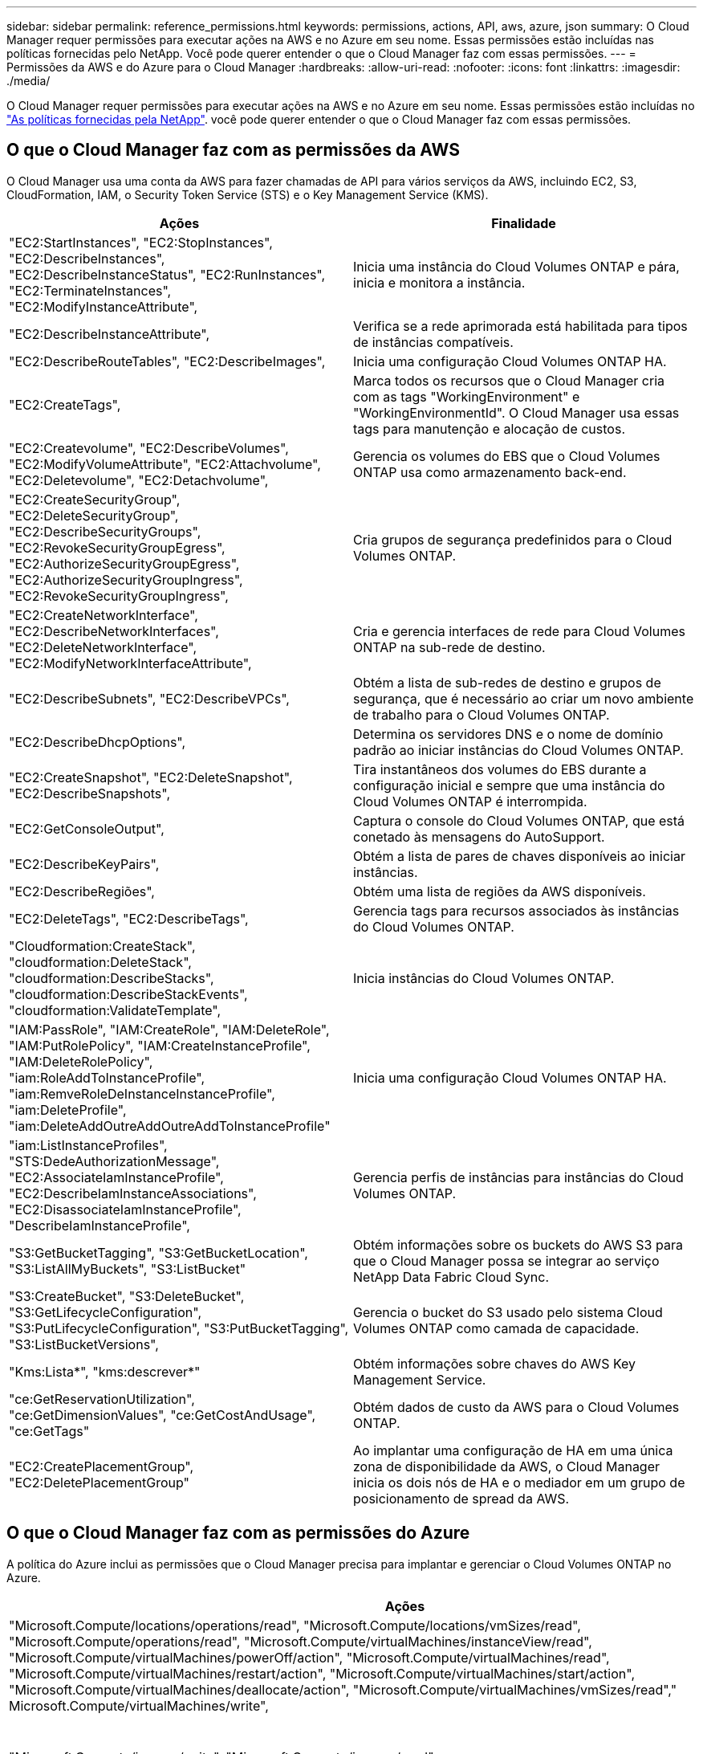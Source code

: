 ---
sidebar: sidebar 
permalink: reference_permissions.html 
keywords: permissions, actions, API, aws, azure, json 
summary: O Cloud Manager requer permissões para executar ações na AWS e no Azure em seu nome. Essas permissões estão incluídas nas políticas fornecidas pelo NetApp. Você pode querer entender o que o Cloud Manager faz com essas permissões. 
---
= Permissões da AWS e do Azure para o Cloud Manager
:hardbreaks:
:allow-uri-read: 
:nofooter: 
:icons: font
:linkattrs: 
:imagesdir: ./media/


[role="lead"]
O Cloud Manager requer permissões para executar ações na AWS e no Azure em seu nome. Essas permissões estão incluídas no https://mysupport.netapp.com/info/web/ECMP11022837.html["As políticas fornecidas pela NetApp"^]. você pode querer entender o que o Cloud Manager faz com essas permissões.



== O que o Cloud Manager faz com as permissões da AWS

O Cloud Manager usa uma conta da AWS para fazer chamadas de API para vários serviços da AWS, incluindo EC2, S3, CloudFormation, IAM, o Security Token Service (STS) e o Key Management Service (KMS).

[cols="50,50"]
|===
| Ações | Finalidade 


| "EC2:StartInstances", "EC2:StopInstances", "EC2:DescribeInstances", "EC2:DescribeInstanceStatus", "EC2:RunInstances", "EC2:TerminateInstances", "EC2:ModifyInstanceAttribute", | Inicia uma instância do Cloud Volumes ONTAP e pára, inicia e monitora a instância. 


| "EC2:DescribeInstanceAttribute", | Verifica se a rede aprimorada está habilitada para tipos de instâncias compatíveis. 


| "EC2:DescribeRouteTables", "EC2:DescribeImages", | Inicia uma configuração Cloud Volumes ONTAP HA. 


| "EC2:CreateTags", | Marca todos os recursos que o Cloud Manager cria com as tags "WorkingEnvironment" e "WorkingEnvironmentId". O Cloud Manager usa essas tags para manutenção e alocação de custos. 


| "EC2:Createvolume", "EC2:DescribeVolumes", "EC2:ModifyVolumeAttribute", "EC2:Attachvolume", "EC2:Deletevolume", "EC2:Detachvolume", | Gerencia os volumes do EBS que o Cloud Volumes ONTAP usa como armazenamento back-end. 


| "EC2:CreateSecurityGroup", "EC2:DeleteSecurityGroup", "EC2:DescribeSecurityGroups", "EC2:RevokeSecurityGroupEgress", "EC2:AuthorizeSecurityGroupEgress", "EC2:AuthorizeSecurityGroupIngress", "EC2:RevokeSecurityGroupIngress", | Cria grupos de segurança predefinidos para o Cloud Volumes ONTAP. 


| "EC2:CreateNetworkInterface", "EC2:DescribeNetworkInterfaces", "EC2:DeleteNetworkInterface", "EC2:ModifyNetworkInterfaceAttribute", | Cria e gerencia interfaces de rede para Cloud Volumes ONTAP na sub-rede de destino. 


| "EC2:DescribeSubnets", "EC2:DescribeVPCs", | Obtém a lista de sub-redes de destino e grupos de segurança, que é necessário ao criar um novo ambiente de trabalho para o Cloud Volumes ONTAP. 


| "EC2:DescribeDhcpOptions", | Determina os servidores DNS e o nome de domínio padrão ao iniciar instâncias do Cloud Volumes ONTAP. 


| "EC2:CreateSnapshot", "EC2:DeleteSnapshot", "EC2:DescribeSnapshots", | Tira instantâneos dos volumes do EBS durante a configuração inicial e sempre que uma instância do Cloud Volumes ONTAP é interrompida. 


| "EC2:GetConsoleOutput", | Captura o console do Cloud Volumes ONTAP, que está conetado às mensagens do AutoSupport. 


| "EC2:DescribeKeyPairs", | Obtém a lista de pares de chaves disponíveis ao iniciar instâncias. 


| "EC2:DescribeRegiões", | Obtém uma lista de regiões da AWS disponíveis. 


| "EC2:DeleteTags", "EC2:DescribeTags", | Gerencia tags para recursos associados às instâncias do Cloud Volumes ONTAP. 


| "Cloudformation:CreateStack", "cloudformation:DeleteStack", "cloudformation:DescribeStacks", "cloudformation:DescribeStackEvents", "cloudformation:ValidateTemplate", | Inicia instâncias do Cloud Volumes ONTAP. 


| "IAM:PassRole", "IAM:CreateRole", "IAM:DeleteRole", "IAM:PutRolePolicy", "IAM:CreateInstanceProfile", "IAM:DeleteRolePolicy", "iam:RoleAddToInstanceProfile", "iam:RemveRoleDeInstanceInstanceProfile", "iam:DeleteProfile", "iam:DeleteAddOutreAddOutreAddToInstanceProfile" | Inicia uma configuração Cloud Volumes ONTAP HA. 


| "iam:ListInstanceProfiles", "STS:DedeAuthorizationMessage", "EC2:AssociateIamInstanceProfile", "EC2:DescribeIamInstanceAssociations", "EC2:DisassociateIamInstanceProfile", "DescribeIamInstanceProfile", | Gerencia perfis de instâncias para instâncias do Cloud Volumes ONTAP. 


| "S3:GetBucketTagging", "S3:GetBucketLocation", "S3:ListAllMyBuckets", "S3:ListBucket" | Obtém informações sobre os buckets do AWS S3 para que o Cloud Manager possa se integrar ao serviço NetApp Data Fabric Cloud Sync. 


| "S3:CreateBucket", "S3:DeleteBucket", "S3:GetLifecycleConfiguration", "S3:PutLifecycleConfiguration", "S3:PutBucketTagging", "S3:ListBucketVersions", | Gerencia o bucket do S3 usado pelo sistema Cloud Volumes ONTAP como camada de capacidade. 


| "Kms:Lista*", "kms:descrever*" | Obtém informações sobre chaves do AWS Key Management Service. 


| "ce:GetReservationUtilization", "ce:GetDimensionValues", "ce:GetCostAndUsage", "ce:GetTags" | Obtém dados de custo da AWS para o Cloud Volumes ONTAP. 


| "EC2:CreatePlacementGroup", "EC2:DeletePlacementGroup" | Ao implantar uma configuração de HA em uma única zona de disponibilidade da AWS, o Cloud Manager inicia os dois nós de HA e o mediador em um grupo de posicionamento de spread da AWS. 
|===


== O que o Cloud Manager faz com as permissões do Azure

A política do Azure inclui as permissões que o Cloud Manager precisa para implantar e gerenciar o Cloud Volumes ONTAP no Azure.

[cols="50,50"]
|===
| Ações | Finalidade 


| "Microsoft.Compute/locations/operations/read", "Microsoft.Compute/locations/vmSizes/read", "Microsoft.Compute/operations/read", "Microsoft.Compute/virtualMachines/instanceView/read", "Microsoft.Compute/virtualMachines/powerOff/action", "Microsoft.Compute/virtualMachines/read", "Microsoft.Compute/virtualMachines/restart/action", "Microsoft.Compute/virtualMachines/start/action", "Microsoft.Compute/virtualMachines/deallocate/action", "Microsoft.Compute/virtualMachines/vmSizes/read"," Microsoft.Compute/virtualMachines/write", | Cria Cloud Volumes ONTAP e pára, inicia, exclui e obtém o status do sistema. 


| "Microsoft.Compute/images/write", "Microsoft.Compute/images/read", | Permite a implantação do Cloud Volumes ONTAP a partir de um VHD. 


| "Microsoft.Compute/disks/delete", "Microsoft.Compute/disks/read", "Microsoft.Compute/disks/write", "Microsoft.Storage/checknameavailability/read", "Microsoft.Storage/operations/read", "Microsoft.Storage/storageAccounts/listkeys/action", "Microsoft.Storage/storageAccounts/read", "Microsoft.Storage | Gerencia contas e discos de armazenamento do Azure e anexa os discos ao Cloud Volumes ONTAP. 


| "Microsoft.Network/networkInterfaces/read", "Microsoft.Network/networkInterfaces/write", "Microsoft.Network/networkInterfaces/join/action", | Cria e gerencia interfaces de rede para Cloud Volumes ONTAP na sub-rede de destino. 


| "Microsoft.Network/networkSecurityGroups/read", "Microsoft.Network/networkSecurityGroups/write", "Microsoft.Network/networkSecurityGroups/join/action", | Cria grupos de segurança de rede predefinidos para o Cloud Volumes ONTAP. 


| "Microsoft.resources/Subscrições/locations/read", "Microsoft.Network/locations/operationResults/read", "Microsoft.Network/locations/operations/read", "Microsoft.Network/virtualNetworks/read", "Microsoft.Network/virtualNetworks/checkIpAddressAvailability/read", "Microsoft.Network/virtualNetworks/subnets/read", "Microsoft.Network/virtualNetworks/subnets/virtualMachines/read", "Microsoft.Network/virtualNetworks/virtualMachines/read", "Microsoft.Network/virtualNetworks/subnets/join/action", | Obtém informações de rede sobre regiões, a rede VNet de destino e a sub-rede e adiciona Cloud Volumes ONTAP aos VNets. 


| "Microsoft.Network/virtualNetworks/subnets/write", "Microsoft.Network/routeTables/join/action", | Habilita pontos de extremidade do serviço VNet para categorização de dados. 


| "Microsoft.resources/deployments/operations/read", "Microsoft.resources/deployments/deployments/write", | Implanta o Cloud Volumes ONTAP a partir de um modelo. 


| "Microsoft.resources/deploys/operations/read", "Microsoft.resources/deployments/deployments/write", "Microsoft.resources/resources/resources/lease", "Microsoft.resources | Cria e gerencia grupos de recursos para o Cloud Volumes ONTAP. 


| "Microsoft.Compute/snapshots/write", "Microsoft.Compute/snapshots/read", "Microsoft.Compute/disks/beginGetAccess/action" | Cria e gerencia snapshots gerenciados do Azure. 


| "Microsoft.Compute/availabilitySets/write", "Microsoft.Compute/availabilitySets/read", | Cria e gerencia conjuntos de disponibilidade para o Cloud Volumes ONTAP. 


| "Microsoft.MarketplaceOrdering/offertypes/publishers/offertyes/offertyes/offertyes/offertyes/offerments/plans/agreements/write" | Habilita implantações programáticas no Azure Marketplace. 


| "Microsoft.Network/loadBalancers/read", "Microsoft.Network/loadBalancers/write", "Microsoft.Network/loadBalancers/delete", "Microsoft.Network/loadBalancers/backendAddressPools/read", "Microsoft.Network/loadBalancers/backendAddressPools/join/action", "Microsoft.Network/loadBalancers/frontendIPConfigurations/read", "Microsoft.Network/loadBalancers/loadBalancingRules/read", "Microsoft.Network/loadBalancers/probes/read", "Microsoft.Network/loadBalancers/probes/join/action"," | Gerencia um balanceador de carga do Azure para pares de HA. 


| "Microsoft.Authorization/Locks/*" | Permite o gerenciamento de bloqueios em discos Azure. 


| "Microsoft.Authorization/roleDefinitions/write", "Microsoft.Authorization/roleAssignments/write", "Microsoft.Web/Sites/*" | Gerencia o failover em pares de HA. 
|===